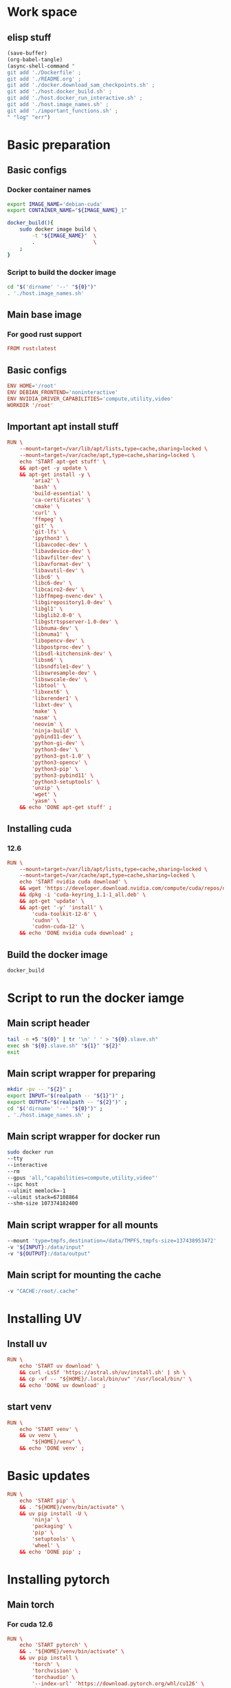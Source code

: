 * Work space

** elisp stuff
#+begin_src emacs-lisp :results silent
  (save-buffer)
  (org-babel-tangle)
  (async-shell-command "
  git add './Dockerfile' ;
  git add './README.org' ;
  git add './docker.download_sam_checkpoints.sh' ;
  git add './host.docker_build.sh' ;
  git add './host.docker_run_interactive.sh' ;
  git add './host.image_names.sh' ;
  git add './important_functions.sh' ;
  " "log" "err")
#+end_src

* Basic preparation

** Basic configs

*** Docker container names
#+begin_src sh :shebang #!/bin/sh :results output :tangle ./host.image_names.sh
  export IMAGE_NAME='debian-cuda'
  export CONTAINER_NAME="${IMAGE_NAME}_1"

  docker_build(){
      sudo docker image build \
          -t "${IMAGE_NAME}"  \
          .                   \
      ;
  }
#+end_src

*** Script to build the docker image
#+begin_src sh :shebang #!/bin/sh :results output :tangle ./host.docker_build.sh
  cd "$('dirname' '--' "${0}")"
  . './host.image_names.sh'
#+end_src

** Main base image

*** For good rust support
#+begin_src conf :tangle ./Dockerfile
  FROM rust:latest
#+end_src

*** COMMENT Native cuda image
#+begin_src conf :tangle ./Dockerfile
  FROM nvidia/cuda:12.6.3-cudnn-devel-ubuntu24.04
#+end_src

** Basic configs
#+begin_src conf :tangle ./Dockerfile
  ENV HOME='/root'
  ENV DEBIAN_FRONTEND='noninteractive'
  ENV NVIDIA_DRIVER_CAPABILITIES='compute,utility,video'
  WORKDIR '/root'
#+end_src

** Important apt install stuff
#+begin_src conf :tangle ./Dockerfile
  RUN \
      --mount=target=/var/lib/apt/lists,type=cache,sharing=locked \
      --mount=target=/var/cache/apt,type=cache,sharing=locked \
      echo 'START apt-get stuff' \
      && apt-get -y update \
      && apt-get install -y \
          'aria2' \
          'bash' \
          'build-essential' \
          'ca-certificates' \
          'cmake' \
          'curl' \
          'ffmpeg' \
          'git' \
          'git-lfs' \
          'ipython3' \
          'libavcodec-dev' \
          'libavdevice-dev' \
          'libavfilter-dev' \
          'libavformat-dev' \
          'libavutil-dev' \
          'libc6' \
          'libc6-dev' \
          'libcairo2-dev' \
          'libffmpeg-nvenc-dev' \
          'libgirepository1.0-dev' \
          'libgl1' \
          'libglib2.0-0' \
          'libgstrtspserver-1.0-dev' \
          'libnuma-dev' \
          'libnuma1' \
          'libopencv-dev' \
          'libpostproc-dev' \
          'libsdl-kitchensink-dev' \
          'libsm6' \
          'libsndfile1-dev' \
          'libswresample-dev' \
          'libswscale-dev' \
          'libtool' \
          'libxext6' \
          'libxrender1' \
          'libxt-dev' \
          'make' \
          'nasm' \
          'neovim' \
          'ninja-build' \
          'pybind11-dev' \
          'python-gi-dev' \
          'python3-dev' \
          'python3-gst-1.0' \
          'python3-opencv' \
          'python3-pip' \
          'python3-pybind11' \
          'python3-setuptools' \
          'unzip' \
          'wget' \
          'yasm' \
      && echo 'DONE apt-get stuff' ;
#+end_src

** Installing cuda

*** COMMENT 12.4
#+begin_src conf :tangle ./Dockerfile
  RUN \
      --mount=target=/var/lib/apt/lists,type=cache,sharing=locked \
      --mount=target=/var/cache/apt,type=cache,sharing=locked \
      echo 'START nvidia cuda download' \
      && wget 'https://developer.download.nvidia.com/compute/cuda/repos/debian12/x86_64/cuda-keyring_1.1-1_all.deb' \
      && dpkg -i 'cuda-keyring_1.1-1_all.deb' \
      && apt-get 'update' \
      && apt-get '-y' 'install' \
          'cuda-toolkit-12-4' \
          'cudnn' \
          'cudnn-cuda-12' \
      && echo 'DONE nvidia cuda download' ;
#+end_src

*** 12.6
#+begin_src conf :tangle ./Dockerfile
  RUN \
      --mount=target=/var/lib/apt/lists,type=cache,sharing=locked \
      --mount=target=/var/cache/apt,type=cache,sharing=locked \
      echo 'START nvidia cuda download' \
      && wget 'https://developer.download.nvidia.com/compute/cuda/repos/debian12/x86_64/cuda-keyring_1.1-1_all.deb' \
      && dpkg -i 'cuda-keyring_1.1-1_all.deb' \
      && apt-get 'update' \
      && apt-get '-y' 'install' \
          'cuda-toolkit-12-6' \
          'cudnn' \
          'cudnn-cuda-12' \
      && echo 'DONE nvidia cuda download' ;
#+end_src

** Build the docker image
#+begin_src sh :shebang #!/bin/sh :results output :tangle ./host.docker_build.sh
  docker_build
#+end_src

* Script to run the docker iamge

** Main script header
#+begin_src sh :shebang #!/bin/sh :results output :tangle ./host.docker_run_interactive.sh
  tail -n +5 "${0}" | tr '\n' ' ' > "${0}.slave.sh"
  exec sh "${0}.slave.sh" "${1}" "${2}"
  exit
#+end_src

** Main script wrapper for preparing
#+begin_src sh :shebang #!/bin/sh :results output :tangle ./host.docker_run_interactive.sh
  mkdir -pv -- "${2}" ;
  export INPUT="$(realpath -- "${1}")" ;
  export OUTPUT="$(realpath -- "${2}")" ;
  cd "$('dirname' '--' "${0}")" ;
  . './host.image_names.sh' ;
#+end_src

** Main script wrapper for docker run
#+begin_src sh :shebang #!/bin/sh :results output :tangle ./host.docker_run_interactive.sh
  sudo docker run
  --tty
  --interactive
  --rm
  --gpus 'all,"capabilities=compute,utility,video"'
  --ipc host
  --ulimit memlock=-1
  --ulimit stack=67108864
  --shm-size 107374182400
#+end_src

** Main script wrapper for all mounts
#+begin_src sh :shebang #!/bin/sh :results output :tangle ./host.docker_run_interactive.sh
  --mount 'type=tmpfs,destination=/data/TMPFS,tmpfs-size=137438953472'
  -v "${INPUT}:/data/input"
  -v "${OUTPUT}:/data/output"
#+end_src

** Main script for mounting the cache
#+begin_src sh :shebang #!/bin/sh :results output :tangle ./host.docker_run_interactive.sh
  -v "CACHE:/root/.cache"
#+end_src

* Installing UV

** Install uv
#+begin_src conf :tangle ./Dockerfile
  RUN \
      echo 'START uv download' \
      && curl -LsSf 'https://astral.sh/uv/install.sh' | sh \
      && cp -vf -- "${HOME}/.local/bin/uv" '/usr/local/bin/' \
      && echo 'DONE uv download' ;
#+end_src

** start venv
#+begin_src conf :tangle ./Dockerfile
  RUN \
      echo 'START venv' \
      && uv venv \
          "${HOME}/venv" \
      && echo 'DONE venv' ;
#+end_src

* Basic updates
#+begin_src conf :tangle ./Dockerfile
  RUN \
      echo 'START pip' \
      && . "${HOME}/venv/bin/activate" \
      && uv pip install -U \
          'ninja' \
          'packaging' \
          'pip' \
          'setuptools' \
          'wheel' \
      && echo 'DONE pip' ;
#+end_src

* Installing pytorch

** Main torch

*** For cuda 12.6
#+begin_src conf :tangle ./Dockerfile
  RUN \
      echo 'START pytorch' \
      && . "${HOME}/venv/bin/activate" \
      && uv pip install \
          'torch' \
          'torchvision' \
          'torchaudio' \
          '--index-url' 'https://download.pytorch.org/whl/cu126' \
      && echo 'DONE pytorch' ;
#+end_src

*** COMMENT For cuda 12.4
#+begin_src conf :tangle ./Dockerfile
  RUN \
      echo 'START pytorch' \
      && . "${HOME}/venv/bin/activate" \
      && uv pip install \
          'torch' \
          'torchaudio' \
          'torchvision' \
      && echo 'DONE pytorch' ;
#+end_src

** Extra torch libraries
#+begin_src conf :tangle ./Dockerfile
  RUN \
      echo 'START pytorch quantization and tensorrt' \
      && . "${HOME}/venv/bin/activate" \
      && uv pip install \
          'torchao' \
          'torch-tensorrt' \
      && echo 'DONE pytorch quantization and tensorrt' ;
#+end_src

* Tensor manipulation
#+begin_src conf :tangle ./Dockerfile
  RUN \
      echo 'START Tensor manipulation' \
      && . "${HOME}/venv/bin/activate" \
      && uv pip install \
          'einops' \
      && echo 'DONE Tensor manipulation' ;
#+end_src

* Image libraries
#+begin_src conf :tangle ./Dockerfile
  RUN \
      echo 'START Extra misc libs' \
      && . "${HOME}/venv/bin/activate" \
      && uv pip install \
          'opencv_contrib_python' \
          'opencv_python' \
          'pillow' \
      && echo 'DONE Extra misc libs' ;
#+end_src

* flash attn

** COMMENT using uv
#+begin_src conf :tangle ./Dockerfile
  RUN \
      echo 'START flash attn install using uv' \
      && . "${HOME}/venv/bin/activate" \
      && uv pip install --no-build-isolation \
          'flash-attn' \
      && echo 'DONE flash attn install using uv' ;
#+end_src

** using pip
#+begin_src conf :tangle ./Dockerfile
  RUN \
      echo 'START flash attn install using pip' \
      && . "${HOME}/venv/bin/activate" \
      && pip3 install \
          'flash-attn' \
      && echo 'DONE flash attn install using pip' ;
#+end_src

* Install xformers

** For cuda 12.6
#+begin_src conf :tangle ./Dockerfile
  RUN \
      echo 'START xformers install' \
      && . "${HOME}/venv/bin/activate" \
      && uv pip install \
          'xformers' \
          '--index-url' 'https://download.pytorch.org/whl/cu126' \
      && echo 'DONE xformers install' ;
#+end_src

* Quantization, optimization and offloading
#+begin_src conf :tangle ./Dockerfile
  RUN \
      echo 'START Quantization, optimization and offloading' \
      && . "${HOME}/venv/bin/activate" \
      && uv pip install \
          'deepspeed' \
          'accelerate' \
          'lightning' \
          'optimum' \
          'optimum-quanto' \
          'prodigyopt' \
      && echo 'DONE Quantization, optimization and offloading' ;
#+end_src

* Core huggingface libs
#+begin_src conf :tangle ./Dockerfile
  RUN \
      echo 'START Core huggingface libs' \
      && . "${HOME}/venv/bin/activate" \
      && uv pip install \
          'diffusers' \
          'huggingface-hub' \
          'peft' \
          'safetensors' \
          'transformers' \
      && echo 'DONE Core huggingface libs' ;
#+end_src

* Extra libraries

** 1
#+begin_src conf :tangle ./Dockerfile
  RUN \
      echo 'START Extra libraries - 1' \
      && . "${HOME}/venv/bin/activate" \
      && uv pip install \
          'inotify-simple' \
          'optimum-quanto' \
          'packaging' \
          'sentencepiece' \
      && echo 'DONE Extra libraries - 1' ;
#+end_src

** 2
#+begin_src conf :tangle ./Dockerfile
  RUN \
      echo 'START Extra libraries - 2' \
      && . "${HOME}/venv/bin/activate" \
      && uv pip install \
          'albumentations' \
          'datasets' \
          'evaluate' \
          'gekko' \
          'protobuf' \
          'pycairo' \
          'scikit-learn' \
          'ultralytics' \
      && echo 'DONE Extra libraries - 2' ;
#+end_src

** 3
#+begin_src conf :tangle ./Dockerfile
  RUN \
      echo 'START Extra libraries - 3' \
      && . "${HOME}/venv/bin/activate" \
      && uv pip install \
          'dlib' \
          'matplotlib' \
          'tqdm' \
          'urllib3' \
      && echo 'DONE Extra libraries - 3' ;
#+end_src

* For video stuff
#+begin_src conf :tangle ./Dockerfile
  RUN \
      echo 'START video stuff' \
      && . "${HOME}/venv/bin/activate" \
      && uv pip install \
          'decord' \
          'qwen-vl-utils[decord]==0.0.8' \
      && echo 'DONE video stuff' ;
#+end_src

* quantization

** auto GPTQ
#+begin_src conf :tangle ./Dockerfile
  RUN \
      echo 'START GPTQ quantization libs' \
      && . "${HOME}/venv/bin/activate" \
      && uv pip install --no-deps  \
          'auto-gptq' \
      && echo 'DONE GPTQ quantization libs' ;
#+end_src

** auto AWQ
#+begin_src conf :tangle ./Dockerfile
  RUN \
      echo 'START AWQ quantization libs' \
      && . "${HOME}/venv/bin/activate" \
      && uv pip install --no-deps --no-build-isolation \
          'autoawq-kernels' \
          'autoawq' \
      && echo 'DONE AWQ quantization libs' ;
#+end_src

* Install onnx
#+begin_src conf :tangle ./Dockerfile
  RUN \
      echo 'START ONNX related' \
      && . "${HOME}/venv/bin/activate" \
      && uv pip install \
          'onnx' \
          'onnxconverter-common' \
          'onnxruntime' \
          'onnxruntime-gpu' \
          'onnxscript' \
          'openvino' \
      && echo 'DONE ONNX related' ;
#+end_src

* jupyter lab
#+begin_src conf :tangle ./Dockerfile
  RUN \
      echo 'START jupyter lab install' \
      && . "${HOME}/venv/bin/activate" \
      && uv pip install \
          'ipywidgets' \
          'jupyterlab' \
          'jupyter' \
          'ipython' \
      && echo 'DONE jupyter lab install' ;
#+end_src

* polars
#+begin_src conf :tangle ./Dockerfile
  RUN \
      echo 'START polars' \
      && . "${HOME}/venv/bin/activate" \
      && uv pip install \
          'polars' \
          'fastexcel' \
      && echo 'DONE polars' ;
#+end_src

* Pandas
#+begin_src conf :tangle ./Dockerfile
  RUN \
      echo 'START Pandas' \
      && . "${HOME}/venv/bin/activate" \
      && uv pip install \
          'pandas' \
          'seaborn' \
      && echo 'DONE Pandas' ;
#+end_src

* Clone and install from source

** Transformers
#+begin_src conf :tangle ./Dockerfile
  RUN \
      echo 'START transformers source install' \
      && cd "${HOME}" \
      && git clone --depth 1 'https://github.com/huggingface/transformers.git' \
      && cd transformers \
      && . "${HOME}/venv/bin/activate" \
      && uv pip install -e . \
      && echo 'DONE transformers source install' ;
#+end_src

** pytorch video
#+begin_src conf :tangle ./Dockerfile
  RUN \
      echo 'START pytorch video source install' \
      && cd "${HOME}" \
      && git clone --depth 1 'https://github.com/facebookresearch/pytorchvideo.git' \
      && cd 'pytorchvideo' \
      && . "${HOME}/venv/bin/activate" \
      && uv pip install -e . \
      && echo 'DONE pytorch video source install' ;
#+end_src

** Diffusers
#+begin_src conf :tangle ./Dockerfile
  RUN \
      echo 'START diffusers install from source' \
      && cd "${HOME}" \
      && git clone --depth 1 'https://github.com/huggingface/diffusers.git' \
      && cd diffusers \
      && . "${HOME}/venv/bin/activate" \
      && uv pip install -e . \
      && echo 'DONE diffusers install from source' ;
#+end_src

** TIMM
#+begin_src conf :tangle ./Dockerfile
  RUN \
      echo 'START TIMM install from source' \
      && cd "${HOME}" \
      && git clone --depth 1 'https://github.com/huggingface/pytorch-image-models.git' \
      && cd pytorch-image-models \
      && . "${HOME}/venv/bin/activate" \
      && uv pip install -e . \
      && echo 'DONE TIMM install from source' ;
#+end_src

** DOCTR
#+begin_src conf :tangle ./Dockerfile
  RUN \
      echo 'START TIMM install from source' \
      && cd "${HOME}" \
      && git clone --depth 1 'https://github.com/mindee/doctr.git' \
      && cd doctr \
      && . "${HOME}/venv/bin/activate" \
      && uv pip install -e . \
      && echo 'DONE TIMM install from source' ;
#+end_src

** QWEN 2.5 VL
#+begin_src conf :tangle ./Dockerfile
  RUN \
      echo 'START QWEN 2.5 source' \
      && cd "${HOME}" \
      && git clone --depth 1 'https://github.com/QwenLM/Qwen2.5-VL.git' \
      && cd 'Qwen2.5-VL/qwen-vl-utils' \
      && . "${HOME}/venv/bin/activate" \
      && uv pip install -e . \
      && echo 'DONE QWEN 2.5 source' ;
#+end_src

** RTMLib
#+begin_src conf :tangle ./Dockerfile
  RUN \
      echo 'START Installing RTMLib' \
      && cd "${HOME}" \
      && git clone --depth 1 'https://github.com/Tau-J/rtmlib.git' \
      && cd 'rtmlib' \
      && . "${HOME}/venv/bin/activate" \
      && uv pip install -e . \
      && echo 'DONE Installing RTMLib' ;
#+end_src

** SAM2

*** Extra libs
#+begin_src conf :tangle ./Dockerfile
  RUN \
      echo 'START SAM extra deps' \
      && . "${HOME}/venv/bin/activate" \
      && uv pip install \
          'numpy' \
          'hydra-core' \
          'iopath' \
      && echo 'DONE SAM extra deps' ;
#+end_src

*** Main sam
#+begin_src conf :tangle ./Dockerfile
  RUN \
      echo 'START' \
      && cd "${HOME}" \
      && git clone --depth 1 'https://github.com/facebookresearch/sam2.git' \
      && cd 'sam2' \
      && . "${HOME}/venv/bin/activate" \
      && uv pip install -e . \
      && echo 'DONE' ;
#+end_src

* Setup sym links for SHA512SUM
#+begin_src conf :tangle ./Dockerfile
  RUN \
      echo 'START Linking SHA512SUM' \
      && ln -vfs -- \
          './.cache/SHA512SUM' \
          '/root/SHA512SUM' \
      && echo 'DONE Linking SHA512SUM' ;
#+end_src

* Important functions (script to source)

** Copy the script
#+begin_src conf :tangle ./Dockerfile
  COPY ./important_functions.sh '/root/important_functions.sh'
#+end_src

** The actual script

*** To download using aria2c
#+begin_src sh :shebang #!/bin/sh :results output :tangle ./important_functions.sh
  do_download() {
      test -e "${HOME}/TMP/${2}.aria2" \
          && aria2c -c -x16 -j16 "${1}" -o "${2}" -d "${HOME}/TMP/" ;

      test -e "${HOME}/TMP/${2}" \
          || aria2c -c -x16 -j16 "${1}" -o "${2}" -d "${HOME}/TMP/" ;
  }
#+end_src

*** Link the shasum to the destination
#+begin_src sh :shebang #!/bin/sh :results output :tangle ./important_functions.sh
  do_link(){
      mkdir -pv -- "$(dirname -- "${2}")"
      ln -vfs -- "${HOME}/SHA512SUM/${1}" "${2}"
  }
#+end_src

*** The main function to do the downloading
#+begin_src sh :shebang #!/bin/sh :results output :tangle ./important_functions.sh
  adown(){
      mkdir -pv -- "${HOME}/TMP" "${HOME}/SHA512SUM"

      test "${#}" '-ge' '4' && do_link "${3}" "${4}"

      test "${#}" '-ge' '3' && test -e "${HOME}/SHA512SUM/${3}" && return 0

      cd "${HOME}/TMP"

      do_download "${1}" "${2}"

      HASH="$(sha512sum "${2}" | cut -d ' ' -f1)"

      test "${#}" '-ge' '3' && test "${3}" '=' "${HASH}" && mv -vf -- "${2}" "${HOME}/SHA512SUM/${HASH}"

      test "${#}" '-ge' '4' && do_link "${3}" "${4}"
  }
#+end_src

*** Download git repos

**** Download the repo from huggingface
#+begin_src sh :shebang #!/bin/sh :results output :tangle ./important_functions.sh
  get_repo_hf(){
      DIR_BASE="${HOME}/HUGGINGFACE"
      DIR_REPO="$('echo' "${1}" | 'sed' 's@^https://huggingface.co/@@g ; s@/tree/main$@@g')"
      DIR_FULL="${DIR_BASE}/${DIR_REPO}"
      URL="$('echo' "${1}" | 'sed' 's@/tree/main$@@g')"

      mkdir '-pv' '--' "$('dirname' '--' "${DIR_FULL}")"
      cd "$('dirname' '--' "${DIR_FULL}")"
      git clone "${URL}"
      cd "${DIR_FULL}"
      git pull
      git submodule update --recursive --init
  }
#+end_src

**** Download the repo from github
#+begin_src sh :shebang #!/bin/sh :results output :tangle ./important_functions.sh
  get_repo(){
      DIR_REPO="${HOME}/GITHUB/$('echo' "${1}" | 'sed' 's/^git@github.com://g ; s@^https://github.com/@@g ; s@.git$@@g' )"
      DIR_BASE="$('dirname' '--' "${DIR_REPO}")"

      mkdir -pv -- "${DIR_BASE}"
      cd "${DIR_BASE}"
      git clone "${1}"
      cd "${DIR_REPO}"

      if test "${#}" '-ge' '2'
      then
          git switch "${2}"
      else
          git switch main
      fi

      git pull
      git submodule update --recursive --init

      if test "${#}" '-ge' '3'
      then
          git checkout "${3}"
      fi
  }
#+end_src

*** Get oh my zsh for convenience
#+begin_src sh :shebang #!/bin/sh :results output :tangle ./important_functions.sh
  get_ohmyzsh(){
      get_repo 'https://github.com/ohmyzsh/ohmyzsh.git'
      test -d "${HOME}/.oh-my-zsh" && rm -rf "${HOME}/.oh-my-zsh"
      test -L "${HOME}/.oh-my-zsh" || ln -vfs "./GITHUB/ohmyzsh/ohmyzsh" "${HOME}/.oh-my-zsh"
      cp "${HOME}/.oh-my-zsh/templates/zshrc.zsh-template" "${HOME}/.zshrc"
  }
#+end_src

* Setup zsh

** Install zsh
#+begin_src conf :tangle ./Dockerfile
  RUN \
      --mount=target=/var/lib/apt/lists,type=cache,sharing=locked \
      --mount=target=/var/cache/apt,type=cache,sharing=locked \
      echo 'START apt-get zsh stuff' \
      && apt-get -y update \
      && apt-get install -y \
          'zsh' \
      && echo 'DONE apt-get zsh stuff' ;
#+end_src

** Get oh my zsh
#+begin_src conf :tangle ./Dockerfile
  RUN \
      echo 'START set up oh my zsh' \
      && . "${HOME}/important_functions.sh" \
      && get_ohmyzsh \
      && echo 'DONE set up oh my zsh' ;
#+end_src

* Download SAM checkpoints inside the container

** Copy the scriot into the container
#+begin_src conf :tangle ./Dockerfile
  COPY ./docker.download_sam_checkpoints.sh '/root/docker.download_sam_checkpoints.sh'
#+end_src

** The actual script

*** Create the directory
#+begin_src sh :shebang #!/bin/sh :results output :tangle ./docker.download_sam_checkpoints.sh
  mkdir -pv -- "${HOME}/.cache/SHA512SUM"
#+end_src

*** Get the defined functions
#+begin_src sh :shebang #!/bin/sh :results output :tangle ./docker.download_sam_checkpoints.sh
  . "${HOME}/important_functions.sh"
#+end_src

*** Download the actual checkpoints

**** Tiny
#+begin_src sh :shebang #!/bin/sh :results output :tangle ./docker.download_sam_checkpoints.sh
  adown \
      'https://dl.fbaipublicfiles.com/segment_anything_2/092824/sam2.1_hiera_tiny.pt' \
      'sam2.1_hiera_tiny.pt' \
      'df6fe66086c6e127f9932be2d0bc0a0c57f087c0e142427bea5ef7b71626e131e2755984df0bcd76b119e9dc0cc9dc33a8842e31ce445b3658ce77abe8789e2b'
      "${HOME}/sam2/checkpoints/sam2.1_hiera_tiny.pt" \
  ;
#+end_src

**** Small
#+begin_src sh :shebang #!/bin/sh :results output :tangle ./docker.download_sam_checkpoints.sh
  adown \
      'https://dl.fbaipublicfiles.com/segment_anything_2/092824/sam2.1_hiera_small.pt' \
      'sam2.1_hiera_small.pt' \
      'f6a1ab87b096fd6753ed2b7cfbb13695ad3ceb7a3dc3ea433f23571c0db2369ee372d27da3be9bce39c53ffc84a7e9a30c6879e5b1b418898d831442039264c6' \
      "${HOME}/sam2/checkpoints/sam2.1_hiera_small.pt" \
  ;
#+end_src

**** Base
#+begin_src sh :shebang #!/bin/sh :results output :tangle ./docker.download_sam_checkpoints.sh
  adown \
      'https://dl.fbaipublicfiles.com/segment_anything_2/092824/sam2.1_hiera_base_plus.pt' \
      'sam2.1_hiera_base_plus.pt' \
      '0c4f89b91f1f951b95246f9544f32d93d370aaf10c30344d47df0cfa3316a819cffd0042ab462244198ae8261d56fa4cc93bf916b4c9f4450d651ac3faa9a7cd' \
      "${HOME}/sam2/checkpoints/sam2.1_hiera_base_plus.pt" \
  ;
#+end_src

**** Large
#+begin_src sh :shebang #!/bin/sh :results output :tangle ./docker.download_sam_checkpoints.sh
  adown \
      'https://dl.fbaipublicfiles.com/segment_anything_2/092824/sam2.1_hiera_large.pt' \
      'sam2.1_hiera_large.pt' \
      '2672dacbbd40f9d8e0fffb80696316054e1a32f32a8241c89492e532f0607f1dc2bf0913f6688cfeb7521b02bb16c90b3ed4e90f53568c1f60f0c610f21ef21f' \
      "${HOME}/sam2/checkpoints/sam2.1_hiera_large.pt" \
  ;
#+end_src

* Main script wrapper for docker image name and command

** Image name
#+begin_src sh :shebang #!/bin/sh :results output :tangle ./host.docker_run_interactive.sh
  "${IMAGE_NAME}"
#+end_src

** COMMENT run bash
#+begin_src sh :shebang #!/bin/sh :results output :tangle ./host.docker_run_interactive.sh
  '/bin/bash' ;
#+end_src

** run bash
#+begin_src sh :shebang #!/bin/sh :results output :tangle ./host.docker_run_interactive.sh
  'zsh' ;
#+end_src

** COMMENT start jupyter lab
#+begin_src sh :shebang #!/bin/sh :results output :tangle ./host.docker_run_interactive.sh
  '/root/docker.start_jupyter_lab.sh' ;
#+end_src
